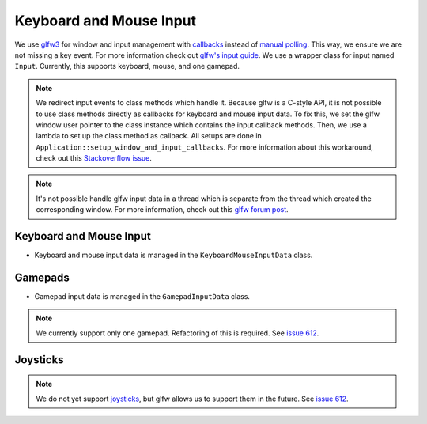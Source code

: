 Keyboard and Mouse Input
========================

We use `glfw3 <https://www.glfw.org/>`__ for window and input management with `callbacks <https://www.glfw.org/docs/3.3/input_guide.html#input_keyboard>`__ instead of `manual polling <https://www.glfw.org/docs/3.3/group__input.html#ga67ddd1b7dcbbaff03e4a76c0ea67103a>`__. This way, we ensure we are not missing a key event. For more information check out `glfw's input guide <https://www.glfw.org/docs/3.3/input_guide.html>`__. We use a wrapper class for input named ``Input``. Currently, this supports keyboard, mouse, and one gamepad.

.. note::
    We redirect input events to class methods which handle it. Because glfw is a C-style API, it is not possible to use class methods directly as callbacks for keyboard and mouse input data. To fix this, we set the glfw window user pointer to the class instance which contains the input callback methods. Then, we use a lambda to set up the class method as callback. All setups are done in ``Application::setup_window_and_input_callbacks``. For more information about this workaround, check out this `Stackoverflow issue <https://stackoverflow.com/questions/7676971/pointing-to-a-function-that-is-a-class-member-glfw-setkeycallback>`__.

.. note::
    It's not possible handle glfw input data in a thread which is separate from the thread which created the corresponding window. For more information, check out this `glfw forum post <https://discourse.glfw.org/t/multithreading-glfw/573>`__.

Keyboard and Mouse Input
------------------------

- Keyboard and mouse input data is managed in the ``KeyboardMouseInputData`` class.

Gamepads
--------

- Gamepad input data is managed in the ``GamepadInputData`` class.

.. note::
    We currently support only one gamepad. Refactoring of this is required. See `issue 612 <https://github.com/inexorgame/vulkan-renderer/issues/612>`__.

Joysticks
---------

.. note::
    We do not yet support `joysticks <https://www.glfw.org/docs/3.3/input_guide.html#joystick>`__, but glfw allows us to support them in the future. See `issue 612 <https://github.com/inexorgame/vulkan-renderer/issues/612>`__.
